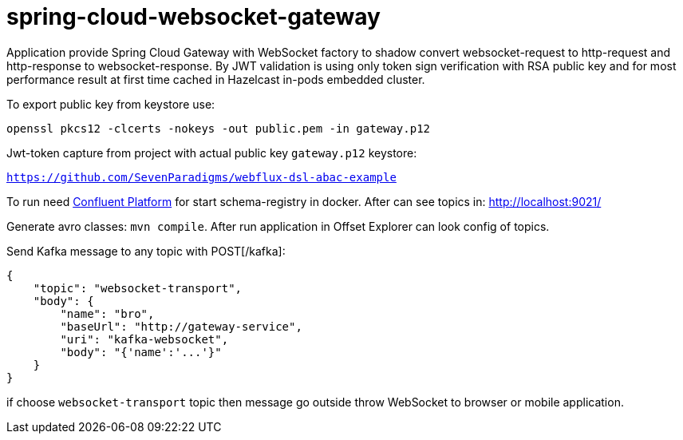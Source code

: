 = spring-cloud-websocket-gateway

Application provide Spring Cloud Gateway with WebSocket factory to shadow
convert websocket-request to http-request and http-response to websocket-response. By JWT validation is using only token sign verification with RSA public key and for most performance result at first time cached in Hazelcast in-pods embedded cluster.

To export public key from keystore use:

`openssl pkcs12 -clcerts -nokeys -out public.pem -in gateway.p12`

Jwt-token capture from project with actual public key `gateway.p12` keystore:

`https://github.com/SevenParadigms/webflux-dsl-abac-example`

To run need https://docs.confluent.io/platform/current/quickstart/ce-docker-quickstart.html[Confluent Platform] for start schema-registry in docker. After can see topics in: http://localhost:9021/

Generate avro classes: `mvn compile`. After run application in Offset Explorer can look config of topics.

Send Kafka message to any topic with POST[/kafka]:

[source,json]
----
{
    "topic": "websocket-transport",
    "body": {
        "name": "bro",
        "baseUrl": "http://gateway-service",
        "uri": "kafka-websocket",
        "body": "{'name':'...'}"
    }
}
----

if choose `websocket-transport` topic then message go outside throw WebSocket to browser or mobile application.